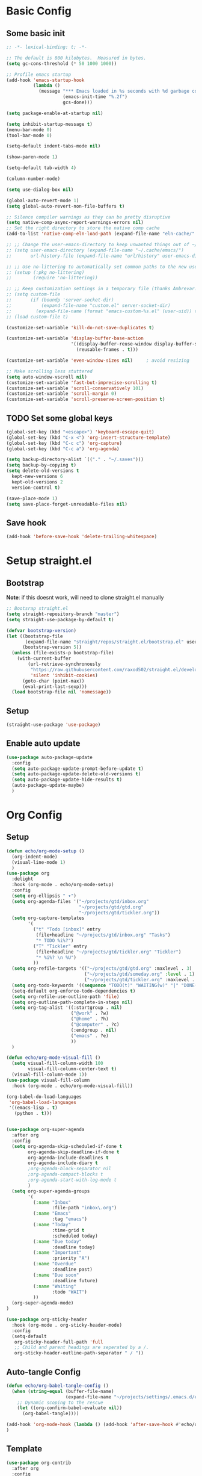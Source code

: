 #+title My emacs config
#+PROPERTY: header-args:emacs-lisp :tangle ~/projects/settings/.emacs.d/init.el

* Basic Config
** Some basic init
#+begin_src emacs-lisp
  ;; -*- lexical-binding: t; -*-

  ;; The default is 800 kilobytes.  Measured in bytes.
  (setq gc-cons-threshold (* 50 1000 1000))

  ;; Profile emacs startup
  (add-hook 'emacs-startup-hook
            (lambda ()
              (message "*** Emacs loaded in %s seconds with %d garbage collections."
                       (emacs-init-time "%.2f")
                       gcs-done)))

  (setq package-enable-at-startup nil)

  (setq inhibit-startup-message t)
  (menu-bar-mode 0)
  (tool-bar-mode 0)

  (setq-default indent-tabs-mode nil)

  (show-paren-mode 1)

  (setq-default tab-width 4)

  (column-number-mode)

  (setq use-dialog-box nil)

  (global-auto-revert-mode 1)
  (setq global-auto-revert-non-file-buffers t)

  ;; Silence compiler warnings as they can be pretty disruptive
  (setq native-comp-async-report-warnings-errors nil)
  ;; Set the right directory to store the native comp cache
  (add-to-list 'native-comp-eln-load-path (expand-file-name "eln-cache/" user-emacs-directory))

  ;; ;; Change the user-emacs-directory to keep unwanted things out of ~/.emacs.d
  ;; (setq user-emacs-directory (expand-file-name "~/.cache/emacs/")
  ;;       url-history-file (expand-file-name "url/history" user-emacs-directory))

  ;; ;; Use no-littering to automatically set common paths to the new user-emacs-directory
  ;; (setup (:pkg no-littering)
  ;;        (require 'no-littering))

  ;; ;; Keep customization settings in a temporary file (thanks Ambrevar!)
  ;; (setq custom-file
  ;;       (if (boundp 'server-socket-dir)
  ;;           (expand-file-name "custom.el" server-socket-dir)
  ;;         (expand-file-name (format "emacs-custom-%s.el" (user-uid)) temporary-file-directory)))
  ;; (load custom-file t)

  (customize-set-variable 'kill-do-not-save-duplicates t)

  (customize-set-variable 'display-buffer-base-action
                          '((display-buffer-reuse-window display-buffer-same-window)
                            (reusable-frames . t)))

  (customize-set-variable 'even-window-sizes nil)     ; avoid resizing

  ;; Make scrolling less stuttered
  (setq auto-window-vscroll nil)
  (customize-set-variable 'fast-but-imprecise-scrolling t)
  (customize-set-variable 'scroll-conservatively 101)
  (customize-set-variable 'scroll-margin 0)
  (customize-set-variable 'scroll-preserve-screen-position t)
#+end_src

** TODO Set some global keys
#+begin_src emacs-lisp
  (global-set-key (kbd "<escape>") 'keyboard-escape-quit)
  (global-set-key (kbd "C-x <") 'org-insert-structure-template)
  (global-set-key (kbd "C-c c") 'org-capture)
  (global-set-key (kbd "C-c a") 'org-agenda)
#+end_src

#+begin_src emacs-lisp
  (setq backup-directory-alist `(("." . "~/.saves")))
  (setq backup-by-copying t)
  (setq delete-old-versions t
    kept-new-versions 6
    kept-old-versions 2
    version-control t)

  (save-place-mode 1)
  (setq save-place-forget-unreadable-files nil)
#+end_src

** Save hook
#+begin_src emacs-lisp
  (add-hook 'before-save-hook 'delete-trailing-whitespace)
#+end_src

* Setup straight.el
** Bootstrap
*Note*: if this doesnt work, will need to clone straight.el manually
#+begin_src emacs-lisp
  ;; Bootsrap straight.el
  (setq straight-repository-branch "master")
  (setq straight-use-package-by-default t)

  (defvar bootstrap-version)
  (let ((bootstrap-file
         (expand-file-name "straight/repos/straight.el/bootstrap.el" user-emacs-directory))
        (bootstrap-version 5))
    (unless (file-exists-p bootstrap-file)
      (with-current-buffer
          (url-retrieve-synchronously
           "https://raw.githubusercontent.com/raxod502/straight.el/develop/install.el"
           'silent 'inhibit-cookies)
        (goto-char (point-max))
        (eval-print-last-sexp)))
    (load bootstrap-file nil 'nomessage))
#+end_src

** Setup
#+begin_src emacs-lisp
  (straight-use-package 'use-package)
#+end_src

** Enable auto update
#+begin_src emacs-lisp
  (use-package auto-package-update
    :config
    (setq auto-package-update-prompt-before-update t)
    (setq auto-package-update-delete-old-versions t)
    (setq auto-package-update-hide-results t)
    (auto-package-update-maybe)
    )
#+end_src

* Org Config
** Setup
#+begin_src emacs-lisp
  (defun echo/org-mode-setup ()
    (org-indent-mode)
    (visual-line-mode 1)
    )
  (use-package org
    :delight
    :hook (org-mode . echo/org-mode-setup)
    :config
    (setq org-ellipsis " ▾")
    (setq org-agenda-files '("~/projects/gtd/inbox.org"
                             "~/projects/gtd/gtd.org"
                             "~/projects/gtd/tickler.org"))
    (setq org-capture-templates
          '(
            ("t" "Todo [inbox]" entry
             (file+headline "~/projects/gtd/inbox.org" "Tasks")
             "* TODO %i%?")
            ("T" "Tickler" entry
             (file+headline "~/projects/gtd/tickler.org" "Tickler")
             "* %i%? \n %U")
            ))
    (setq org-refile-targets '(("~/projects/gtd/gtd.org" :maxlevel . 3)
                               ("~/projects/gtd/someday.org" :level . 1)
                               ("~/projects/gtd/tickler.org" :maxlevel . 2)))
    (setq org-todo-keywords '((sequence "TODO(t)" "WAITING(w)" "|" "DONE(d)" "CANCELLED(c)")))
    (setq-default org-enforce-todo-dependencies t)
    (setq org-refile-use-outline-path 'file)
    (setq org-outline-path-complete-in-steps nil)
    (setq org-tag-alist '((:startgroup . nil)
                          ("@work" . ?w)
                          ("@home" . ?h)
                          ("@computer" . ?c)
                          (:endgroup . nil)
                          ("emacs" . ?e)
                          ))
    )

  (defun echo/org-mode-visual-fill ()
    (setq visual-fill-column-width 100
          visual-fill-column-center-text t)
    (visual-fill-column-mode 1))
  (use-package visual-fill-column
    :hook (org-mode . echo/org-mode-visual-fill))

  (org-babel-do-load-languages
   'org-babel-load-languages
   '((emacs-lisp . t)
     (python . t)))


  (use-package org-super-agenda
    :after org
    :config
    (setq org-agenda-skip-scheduled-if-done t
          org-agenda-skip-deadline-if-done t
          org-agenda-include-deadlines t
          org-agenda-include-diary t
          ;org-agenda-block-separator nil
          ;org-agenda-compact-blocks t
          ;org-agenda-start-with-log-mode t
          )
    (setq org-super-agenda-groups
          '(
            (:name "Inbox"
                   :file-path "inbox\.org")
            (:name "Emacs"
                   :tag "emacs")
            (:name "Today"
                   :time-grid t
                   :scheduled today)
            (:name "Due today"
                   :deadline today)
            (:name "Important"
                   :priority "A")
            (:name "Overdue"
                   :deadline past)
            (:name "Due soon"
                   :deadline future)
            (:name "Waiting"
                   :todo "WAIT")
            ))
    (org-super-agenda-mode)
  )

  (use-package org-sticky-header
    :hook (org-mode . org-sticky-header-mode)
    :config
    (setq-default
     org-sticky-header-full-path 'full
     ;; Child and parent headings are seperated by a /.
     org-sticky-header-outline-path-separator " / "))
#+end_src

** Auto-tangle Config
#+begin_src emacs-lisp
  (defun echo/org-babel-tangle-config ()
    (when (string-equal (buffer-file-name)
                        (expand-file-name "~/projects/settings/.emacs.d/emacs.org"))
      ;; Dynamic scoping to the rescue
      (let ((org-confirm-babel-evaluate nil))
        (org-babel-tangle))))

  (add-hook 'org-mode-hook (lambda () (add-hook 'after-save-hook #'echo/org-babel-tangle-config))
  )
#+end_src

** Template
#+begin_src emacs-lisp
  (use-package org-contrib
    :after org
    :config
    (require 'org-tempo)
    (add-to-list 'org-structure-template-alist '("sh" . "src shell"))
    (add-to-list 'org-structure-template-alist '("el" . "src emacs-lisp"))
    (add-to-list 'org-structure-template-alist '("py" . "src python"))
    )
#+end_src

* Tools
** Smart home/end
#+begin_src emacs-lisp
  (use-package mwim
    :bind (("C-a" . mwim-beginning-of-code-or-line)
           ("C-e" . mwim-end-of-code-or-line)
           ("<home>" . mwim-beginning-of-code-or-line)
           ("<end>" . mwim-end-of-code-or-line))
    )

#+end_src

** git
#+begin_src emacs-lisp
  (use-package magit
    :config
    (setq magit-display-buffer-function 'magit-display-buffer-same-window-except-diff-v1)
    )

  ;;(use-package git-timemachine)
#+end_src

** modes
#+begin_src emacs-lisp
  (use-package web-mode
    :config
    (setq web-mode-enable-auto-indentation nil)
    )

  (use-package yaml-mode
    :mode ("\\.yaml\\'" "\\.yml\\'")
    )

  (use-package python-mode
    :ensure nil
    :custom
    (python-shell-interperter "python")
    )

  ;; Todo
  (require 'web-mode)
  (setq web-mode-enable-auto-indentation nil)
  (add-to-list 'auto-mode-alist '("\\.php\\'" . web-mode))
  (add-to-list 'auto-mode-alist '("\\.php[s34]?\\'" . web-mode))
  (add-to-list 'auto-mode-alist '("\\.html?\\'" . web-mode))
  (add-to-list 'auto-mode-alist '("\\.html.j2\\'" . web-mode))

  (setq web-mode-engines-alist
      '(
        ("smarty" . "/home/echo/projects/website/templates/.*\\.html\\'")
        )
      )

#+end_src

** which-key
#+begin_src emacs-lisp
  (use-package which-key
    :init (which-key-mode)
    :delight which-key-mode
    :config
    (setq which-key-idle-delay 0.5)
    )
#+end_src

** amx
#+begin_src emacs-lisp
  (use-package amx
    :config
    (amx-mode)
    )
#+end_src

** projectile
#+begin_src emacs-lisp
  (use-package projectile
    :diminish projectile-mode
    :config
    (projectile-mode)
    :bind
    ("C-p" . projectile-command-map)
    :init
    (when (file-directory-p "~/projects")
      (setq projectile-project-search-path '("~/projects")))
    )

  (use-package ripgrep)

#+end_src

** perspective
#+begin_src emacs-lisp
  (use-package perspective
    :straight t
    :bind
    ("C-x k" . persp-killbuffer*)
    ("C-x b" . persp-switch-to-buffer*)
    ("C-x C-b" . persp-switch-to-buffer*)
    :custom
    (persp-mode-prefix-key (kbd "C-c M-p"))
    (persp-state-default-file (expand-file-name ".persp" user-emacs-directory))
    (persp-sort 'created)
    :init
    (persp-mode)
    (persp-state-save)
    (add-hook 'kill-emacs-hook #'persp-state-save)
    )

  (use-package persp-projectile
    :after (perspective projectile)
    :straight t
    :init
    (define-key projectile-mode-map (kbd "s-s") 'projectile-persp-switch-project)
    )
#+end_src

** dired
#+begin_src emacs-lisp
    (use-package dired
      :straight nil
      :custom
      (dired-listing-switches "-agho --group-directories-first")
      )
#+end_src

** clipetty
#+begin_src emacs-lisp
  (use-package clipetty
    :hook (after-init . global-clipetty-mode))
#+end_src

** devdocs
#+begin_src emacs-lisp
  (use-package devdocs
    :bind
    ("C-h D" . devdocs-lookup)
    )
#+end_src

* Interface
** General
#+begin_src emacs-lisp
  (use-package vertico
    :init
    (vertico-mode 1)
    (setq vertico-cycle t))

  (use-package savehist
    :straight nil
    :init
    (savehist-mode 1))

  (use-package orderless
    :init
    (setq completion-styles '(orderless)
          completion-category-defaults nil
          completion-category-overrides '((file (styles . (partial-completion))))))

  (use-package marginalia
    :after vertico
    :init
    (marginalia-mode 1))

  (use-package consult
    :bind
    (("C-x b" . consult-buffer)
     ("C-x C-b" . consult-buffer)
     ("M-g M-g" . consult-goto-line)
     ("C-s" . consult-line)
     ("C-f" . consult-imenu))
    :config
    (consult-customize
     consult-theme :preview-key 'any
     consult-line :prompt "Search: " :preview-key 'any
     consult--source-buffer :hidden t :default nil)

    (setq consult-project-root-function #'projectile-project-root)
    (add-to-list 'consult-buffer-sources persp-consult-source))


  (use-package embark
    :bind
    (("C-\\" . embark-act)         ;; pick some comfortable binding
     ("C-h B" . embark-bindings)) ;; alternative for `describe-bindings'
    :config
    ;; Hide the mode line of the Embark live/completions buffers
    (add-to-list 'display-buffer-alist
                 '("\\`\\*Embark Collect \\(Live\\|Completions\\)\\*"
                   nil
                   (window-parameters (mode-line-format . none)))))

  (use-package embark-consult
    :after (embark consult)
    :demand t ; only necessary if you have the hook below
    ;; if you want to have consult previews as you move around an
    ;; auto-updating embark collect buffer
    :hook
    (embark-collect-mode . consult-preview-at-point-mode))

  (use-package corfu
    :init
    (global-corfu-mode)
    )

#+end_src

** Visual Bookmarks
#+begin_src emacs-lisp
  (use-package bm
    :bind
    ("<C-left>" . bm-toggle)
    ("<C-up>" . bm-previous)
    ("<C-down>" . bm-next)
    )
#+end_src

** Window stuff
#+begin_src emacs-lisp
  (use-package switch-window
    :bind
    ("C-x o" . switch-window)
    ("C-x 1" . switch-window-then-maximize)
    ("C-x 2" . switch-window-then-split-below)
    ("C-x 3" . switch-window-then-split-right)
    ("C-x 0" . switch-window-then-delete)
    :config
    (setq switch-window-minibuffer-shortcut ?z)
    (setq switch-window-shortcut-appearance 'asciiart)
    )
  ; maybe use winmode instead of switch-window?

  (winner-mode)


  (use-package buffer-move)

  (use-package hydra)
  (defhydra hydra-mywindow ()
    "
    ^Change Window^   ^Buffer Move^      ^Window^         ^Resize Window^
    -------------------------------------------
        ↑     	        C-↑             Split _v_ertical    _<prior>_ Enlarge Horizontally
        ↓     	        C-↓             Split _h_orizontal  _<next>_ Shrink Horizontally
        ←     	        C-←             _k_ill              _<deletechar>_ Shrink Vertically
        →               C-→             _u_ndo
    _SPC_ cancel
    "
    ("<up>" windmove-up)
    ("<down>" windmove-down)
    ("<left>" windmove-left)
    ("<right>" windmove-right)
    ("C-<up>" buf-move-up)
    ("C-<down>" buf-move-down)
    ("C-<left>" buf-move-left)
    ("C-<right>" buf-move-right)
    ("v" split-window-right)
    ("h" split-window-below)
    ("k" delete-window)
    ("u" winner-undo)
    ("<prior>" enlarge-window-horizontally)
    ("<next>" shrink-window-horizontally)
    ("<deletechar>" shrink-window)
    ("SPC" nil)
    ("q" nil)
    )
  (global-set-key (kbd "C-M-w") 'hydra-mywindow/body)
#+end_src

* Visual Setup
#+begin_src emacs-lisp
  (setq visible-bell t)

  (global-display-line-numbers-mode t)
  ;; Disable line numbers for some modes
  (dolist (mode '(org-mode-hook
                  term-mode-hook
                  shell-mode-hook
                  eshell-mode-hook)
                )
    (add-hook mode (lambda () (display-line-numbers-mode 0))))

  (use-package modus-themes
    :demand t
    :after (org)
    :init
    (setq modus-themes-mode-line '(accented borderless padded))
    (setq modus-themes-region '(bg-only))
    (setq modus-themes-completion 'opinionated)
    (setq modus-themes-paren-match '(bold intense))
    (setq modus-themes-syntax '(yellow-comments))
    (setq modus-themes-bold-constructs t)
    (setq modus-themes-italic-constructs t)
    (setq modus-themes-headings
          '((1 . (rainbow overline background 1.4))
            (2 . (rainbow background 1.3))
            (3 . (rainbow bold 1.2))
            (t . (semilight 1.1))))
    (setq modus-themes-scale-headings t)
    (setq modus-themes-org-blocks 'gray-background)
    (setq modus-themes-subtle-line-numbers t)
    :config
    (load-theme 'modus-vivendi t)
    :bind
    ("<f5>" . modus-themes-toggle)
    )

  (use-package rainbow-mode
    :config
    (add-hook 'emacs-lisp-mode-hook 'rainbow-mode))

  (use-package beacon
    :config
    (beacon-mode 1))
#+end_src
